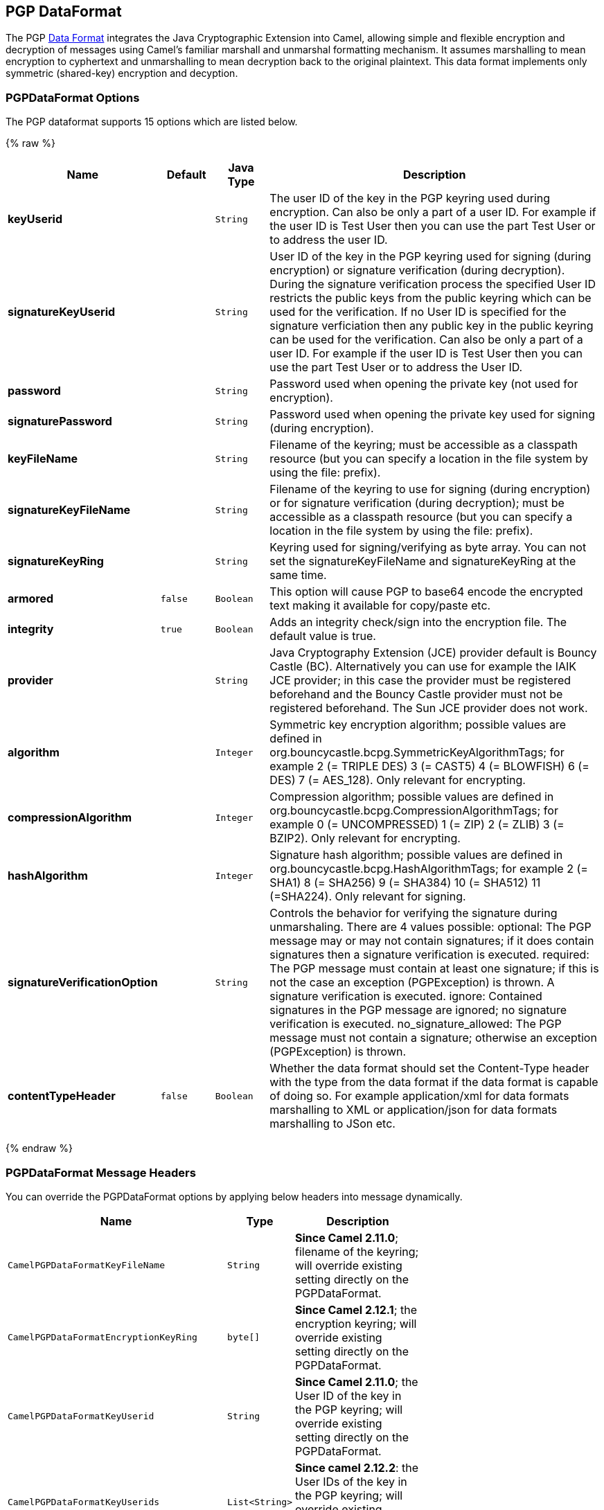 ## PGP DataFormat

The PGP link:data-format.html[Data Format] integrates the Java
Cryptographic Extension into Camel, allowing simple and flexible
encryption and decryption of messages using Camel's familiar marshall
and unmarshal formatting mechanism. It assumes marshalling to mean
encryption to cyphertext and unmarshalling to mean decryption back to
the original plaintext. This data format implements only symmetric
(shared-key) encryption and decyption.

### PGPDataFormat Options

// dataformat options: START
The PGP dataformat supports 15 options which are listed below.



{% raw %}
[width="100%",cols="2s,1m,1m,6",options="header"]
|=======================================================================
| Name | Default | Java Type | Description
| keyUserid |  | String | The user ID of the key in the PGP keyring used during encryption. Can also be only a part of a user ID. For example if the user ID is Test User then you can use the part Test User or to address the user ID.
| signatureKeyUserid |  | String | User ID of the key in the PGP keyring used for signing (during encryption) or signature verification (during decryption). During the signature verification process the specified User ID restricts the public keys from the public keyring which can be used for the verification. If no User ID is specified for the signature verficiation then any public key in the public keyring can be used for the verification. Can also be only a part of a user ID. For example if the user ID is Test User then you can use the part Test User or to address the User ID.
| password |  | String | Password used when opening the private key (not used for encryption).
| signaturePassword |  | String | Password used when opening the private key used for signing (during encryption).
| keyFileName |  | String | Filename of the keyring; must be accessible as a classpath resource (but you can specify a location in the file system by using the file: prefix).
| signatureKeyFileName |  | String | Filename of the keyring to use for signing (during encryption) or for signature verification (during decryption); must be accessible as a classpath resource (but you can specify a location in the file system by using the file: prefix).
| signatureKeyRing |  | String | Keyring used for signing/verifying as byte array. You can not set the signatureKeyFileName and signatureKeyRing at the same time.
| armored | false | Boolean | This option will cause PGP to base64 encode the encrypted text making it available for copy/paste etc.
| integrity | true | Boolean | Adds an integrity check/sign into the encryption file. The default value is true.
| provider |  | String | Java Cryptography Extension (JCE) provider default is Bouncy Castle (BC). Alternatively you can use for example the IAIK JCE provider; in this case the provider must be registered beforehand and the Bouncy Castle provider must not be registered beforehand. The Sun JCE provider does not work.
| algorithm |  | Integer | Symmetric key encryption algorithm; possible values are defined in org.bouncycastle.bcpg.SymmetricKeyAlgorithmTags; for example 2 (= TRIPLE DES) 3 (= CAST5) 4 (= BLOWFISH) 6 (= DES) 7 (= AES_128). Only relevant for encrypting.
| compressionAlgorithm |  | Integer | Compression algorithm; possible values are defined in org.bouncycastle.bcpg.CompressionAlgorithmTags; for example 0 (= UNCOMPRESSED) 1 (= ZIP) 2 (= ZLIB) 3 (= BZIP2). Only relevant for encrypting.
| hashAlgorithm |  | Integer | Signature hash algorithm; possible values are defined in org.bouncycastle.bcpg.HashAlgorithmTags; for example 2 (= SHA1) 8 (= SHA256) 9 (= SHA384) 10 (= SHA512) 11 (=SHA224). Only relevant for signing.
| signatureVerificationOption |  | String | Controls the behavior for verifying the signature during unmarshaling. There are 4 values possible: optional: The PGP message may or may not contain signatures; if it does contain signatures then a signature verification is executed. required: The PGP message must contain at least one signature; if this is not the case an exception (PGPException) is thrown. A signature verification is executed. ignore: Contained signatures in the PGP message are ignored; no signature verification is executed. no_signature_allowed: The PGP message must not contain a signature; otherwise an exception (PGPException) is thrown.
| contentTypeHeader | false | Boolean | Whether the data format should set the Content-Type header with the type from the data format if the data format is capable of doing so. For example application/xml for data formats marshalling to XML or application/json for data formats marshalling to JSon etc.
|=======================================================================
{% endraw %}
// dataformat options: END

### PGPDataFormat Message Headers

You can override the PGPDataFormat options by applying below headers
into message dynamically.

[width="70%",cols="10%,10%,80%",options="header",]
|=======================================================================
|Name |Type |Description

|`CamelPGPDataFormatKeyFileName` |`String` |*Since Camel 2.11.0*; filename of the keyring; will override existing
setting directly on the PGPDataFormat.

|`CamelPGPDataFormatEncryptionKeyRing` |`byte[]` |*Since Camel 2.12.1*; the encryption keyring; will override existing
setting directly on the PGPDataFormat.

|`CamelPGPDataFormatKeyUserid` |`String` |*Since Camel 2.11.0*; the User ID of the key in the PGP keyring; will
override existing setting directly on the PGPDataFormat.

|`CamelPGPDataFormatKeyUserids` |`List<String>` |*Since camel 2.12.2*: the User IDs of the key in the PGP keyring; will
override existing setting directly on the PGPDataFormat.

|`CamelPGPDataFormatKeyPassword` |`String` |*Since Camel 2.11.0*; password used when opening the private key; will
override existing setting directly on the PGPDataFormat.

|`CamelPGPDataFormatSignatureKeyFileName` |`String` |*Since Camel 2.11.0*; filename of the signature keyring; will override
existing setting directly on the PGPDataFormat.

|`CamelPGPDataFormatSignatureKeyRing` |`byte[]` |*Since Camel 2.12.1*; the signature keyring; will override existing
setting directly on the PGPDataFormat.

|`CamelPGPDataFormatSignatureKeyUserid` |`String` |*Since Camel 2.11.0*; the User ID of the signature key in the PGP
keyring; will override existing setting directly on the PGPDataFormat.

|`CamelPGPDataFormatSignatureKeyUserids` |`List<String>` |*Since Camel 2.12.3*; the User IDs of the signature keys in the PGP
keyring; will override existing setting directly on the PGPDataFormat.

|`CamelPGPDataFormatSignatureKeyPassword` |`String` |*Since Camel 2.11.0*; password used when opening the signature private
key; will override existing setting directly on the PGPDataFormat.

|`CamelPGPDataFormatEncryptionAlgorithm` |`int` |*Since Camel 2.12.2*; symmetric key encryption algorithm; will override
existing setting directly on the PGPDataFormat.

|`CamelPGPDataFormatSignatureHashAlgorithm` |`int` |*Since Camel 2.12.2*; signature hash algorithm; will override existing
setting directly on the PGPDataFormat.

|`CamelPGPDataFormatCompressionAlgorithm` |`int` |*Since Camel 2.12.2*; compression algorithm; will override existing
setting directly on the PGPDataFormat.

|`CamelPGPDataFormatNumberOfEncryptionKeys` |`Integer` |*Since* *Camel 2.12.3; *number of public keys used for encrypting the
symmectric key, set by PGPDataFormat during encryptiion process

|`CamelPGPDataFormatNumberOfSigningKeys` |`Integer` |*Since* *Camel 2.12.3; *number of private keys used for creating
signatures, set by PGPDataFormat during signing process
|=======================================================================

### Encrypting with PGPDataFormat

The following sample uses the popular PGP format for
encrypting/decrypting files using the
http://www.bouncycastle.org/java.html[Bouncy Castle Java libraries]:

The following sample performs signing + encryption, and then signature
verification + decryption. It uses the same keyring for both signing and
encryption, but you can obviously use different keys:

Or using Spring:

#### To work with the previous example you need the following

* A public keyring file which contains the public keys used to encrypt
the data
* A private keyring file which contains the keys used to decrypt the
data
* The keyring password

#### Managing your keyring

To manage the keyring, I use the command line tools, I find this to be
the simplest approach in managing the keys. There are also Java
libraries available from
http://www.bouncycastle.org/java.html[http://www.bouncycastle.org/java.html]
if you would prefer to do it that way.

Install the command line utilities on linux

[source,java]
---------------------
apt-get install gnupg
---------------------
Create your keyring, entering a secure password

[source,java]
-------------
gpg --gen-key
-------------
If you need to import someone elses public key so that you can encrypt a file for them.

[source,java]
--------------------------
gpg --import <filename.key
--------------------------
The following files should now exist and can be used to run the example

[source,java]
-----------------------------------------------
ls -l ~/.gnupg/pubring.gpg ~/.gnupg/secring.gpg
-----------------------------------------------

[[Crypto-PGPDecrypting/VerifyingofMessagesEncrypted/SignedbyDifferentPrivate/PublicKeys]]
PGP Decrypting/Verifying of Messages Encrypted/Signed by Different
### Private/Public Keys

Since *Camel 2.12.2*.

A PGP Data Formater can decrypt/verify messages which have been
encrypted by different public keys or signed by different private keys.
Just, provide the corresponding private keys in the secret keyring, the
corresponding public keys in the public keyring, and the passphrases in
the passphrase accessor.

[source,java]
------------------------------------------------------------------------------------------------------------------------------------------
Map<String, String> userId2Passphrase = new HashMap<String, String>(2);
// add passphrases of several private keys whose corresponding public keys have been used to encrypt the messages
userId2Passphrase.put("UserIdOfKey1","passphrase1"); // you must specify the exact User ID!
userId2Passphrase.put("UserIdOfKey2","passphrase2");
PGPPassphraseAccessor passphraseAccessor = new PGPPassphraseAccessorDefault(userId2Passphrase);

PGPDataFormat pgpVerifyAndDecrypt = new PGPDataFormat();
pgpVerifyAndDecrypt.setPassphraseAccessor(passphraseAccessor);
// the method getSecKeyRing() provides the secret keyring as byte array containing the private keys
pgpVerifyAndDecrypt.setEncryptionKeyRing(getSecKeyRing()); // alternatively you can use setKeyFileName(keyfileName)
// the method getPublicKeyRing() provides the public keyring as byte array containing the public keys
pgpVerifyAndDecrypt.setSignatureKeyRing((getPublicKeyRing());  // alternatively you can use setSignatureKeyFileName(signatgureKeyfileName)
// it is not necessary to specify the encryption or signer  User Id
 
from("direct:start")
         ...     
        .unmarshal(pgpVerifyAndDecrypt) // can decrypt/verify messages encrypted/signed by different private/public keys
        ...            
------------------------------------------------------------------------------------------------------------------------------------------

* The functionality is especially useful to support the key exchange. If
you want to exchange the private key for decrypting you can accept for a
period of time messages which are either encrypted with the old or new
corresponding public key. Or if the sender wants to exchange his signer
private key, you can accept for a period of time, the old or new signer
key.
* Technical background: The PGP encrypted data contains a Key ID of the
public key which was used to encrypt the data. This Key ID can be used
to locate the private key in the secret keyring to decrypt the data. The
same mechanism is also used to locate the public key for verifying a
signature. Therefore you no longer must specify User IDs for the
unmarshaling.

### Restricting the Signer Identities during PGP Signature Verification

Since *Camel 2.12.3.*

If you verify a signature you not only want to verify the correctness of
the signature but you also want check that the signature comes from a
certain identity or a specific set of identities. Therefore it is
possible to restrict the number of public keys from the public keyring
which can be used for the verification of a signature.  

*Signature User IDs*

[source,java]
---------------------------------------------------------------------------------------------------------------------------------------------------------------------------------------
// specify the User IDs of the expected signer identities
 List<String> expectedSigUserIds = new ArrayList<String>();
 expectedSigUserIds.add("Trusted company1");
 expectedSigUserIds.add("Trusted company2");
 
 PGPDataFormat pgpVerifyWithSpecificKeysAndDecrypt = new PGPDataFormat();
 pgpVerifyWithSpecificKeysAndDecrypt.setPassword("my password"); // for decrypting with private key
 pgpVerifyWithSpecificKeysAndDecrypt.setKeyFileName(keyfileName);
 pgpVerifyWithSpecificKeysAndDecrypt.setSignatureKeyFileName(signatgureKeyfileName);
 pgpVerifyWithSpecificKeysAndDecrypt.setSignatureKeyUserids(expectedSigUserIds); // if you have only one signer identity then you can also use setSignatureKeyUserid("expected Signer")
 
from("direct:start")
         ...     
        .unmarshal(pgpVerifyWithSpecificKeysAndDecrypt)
        ...      
---------------------------------------------------------------------------------------------------------------------------------------------------------------------------------------

* If the PGP content has several signatures the verification is
successful as soon as one signature can be verified.
* If you do not want to restrict the signer identities for verification
then do not specify the signature key User IDs. In this case all public
keys in the public keyring are taken into account.

### Several Signatures in One PGP Data Format

Since *Camel 2.12.3.*

The PGP specification allows that one PGP data format can contain
several signatures from different keys. Since Camel 2.13.3 it is
possible to create such kind of PGP content via specifying signature
User IDs which relate to several private keys in the secret keyring.

*Several Signatures*

[source,java]
-------------------------------------------------------------------------------------------------------------------------------------------------------------------------------------------------
 PGPDataFormat pgpSignAndEncryptSeveralSignerKeys = new PGPDataFormat();
 pgpSignAndEncryptSeveralSignerKeys.setKeyUserid(keyUserid); // for encrypting, you can also use setKeyUserids if you want to encrypt with several keys
 pgpSignAndEncryptSeveralSignerKeys.setKeyFileName(keyfileName);
 pgpSignAndEncryptSeveralSignerKeys.setSignatureKeyFileName(signatgureKeyfileName);
 pgpSignAndEncryptSeveralSignerKeys.setSignaturePassword("sdude"); // here we assume that all private keys have the same password, if this is not the case then you can use setPassphraseAccessor

 List<String> signerUserIds = new ArrayList<String>();
 signerUserIds.add("company old key");
 signerUserIds.add("company new key");
 pgpSignAndEncryptSeveralSignerKeys.setSignatureKeyUserids(signerUserIds);
 
from("direct:start")
         ...     
        .marshal(pgpSignAndEncryptSeveralSignerKeys)
        ...      
-------------------------------------------------------------------------------------------------------------------------------------------------------------------------------------------------

### Support of Sub-Keys and Key Flags in PGP Data Format Marshaler

Since *Camel 2.12.3. +
*An https://tools.ietf.org/html/rfc4880#section-12.1[OpenPGP V4 key] can
have a primary key and sub-keys. The usage of the keys is indicated by
the so called https://tools.ietf.org/html/rfc4880#section-5.2.3.21[Key
Flags]. For example, you can have a primary key with two sub-keys; the
primary key shall only be used for certifying other keys (Key Flag
0x01), the first sub-key  shall only be used for signing (Key Flag
0x02), and the second sub-key shall only be used for encryption (Key
Flag 0x04 or 0x08). The PGP Data Format marshaler takes into account
these Key Flags of the primary key and sub-keys in order to determine
the right key for signing and encryption. This is necessary because the
primary key and its sub-keys have the same User IDs.

### Support of Custom Key Accessors

Since *Camel 2.13.0. +
*You can implement custom key accessors for encryption/signing. The
above PGPDataFormat class selects in a certain predefined way the keys
which should be used for signing/encryption or verifying/decryption. If
you have special requirements how your keys should be selected you
should use the
https://github.com/apache/camel/blob/master/components/camel-crypto/src/main/java/org/apache/camel/converter/crypto/PGPKeyAccessDataFormat.java[PGPKeyAccessDataFormat]
class instead and implement the interfaces
https://github.com/apache/camel/blob/master/components/camel-crypto/src/main/java/org/apache/camel/converter/crypto/PGPPublicKeyAccessor.java[PGPPublicKeyAccessor]
and
https://github.com/apache/camel/blob/master/components/camel-crypto/src/main/java/org/apache/camel/converter/crypto/PGPSecretKeyAccessor.java[PGPSecretKeyAccessor]
as beans. There are default implementations
https://github.com/apache/camel/blob/master/components/camel-crypto/src/main/java/org/apache/camel/converter/crypto/DefaultPGPPublicKeyAccessor.java[DefaultPGPPublicKeyAccessor]
and
https://github.com/apache/camel/blob/master/components/camel-crypto/src/main/java/org/apache/camel/converter/crypto/DefaultPGPSecretKeyAccessor.java[DefaultPGPSecretKeyAccessor]
which cache the keys, so that not every time the keyring is parsed when
the processor is called.

PGPKeyAccessDataFormat has the same options as PGPDataFormat except
password, keyFileName, encryptionKeyRing, signaturePassword,
signatureKeyFileName, and signatureKeyRing.

### Dependencies

To use the PGP dataformat in your camel routes you
need to add the following dependency to your pom.

[source,xml]
----------------------------------------------------------
<dependency>
  <groupId>org.apache.camel</groupId>
  <artifactId>camel-crypto</artifactId>
  <version>x.x.x</version>
  <!-- use the same version as your Camel core version -->
</dependency>
----------------------------------------------------------

### See Also

* link:data-format.html[Data Format]
* link:crypto-digital-signatures.html[Crypto (Digital Signatures)]
* http://www.bouncycastle.org/java.html[http://www.bouncycastle.org/java.html]